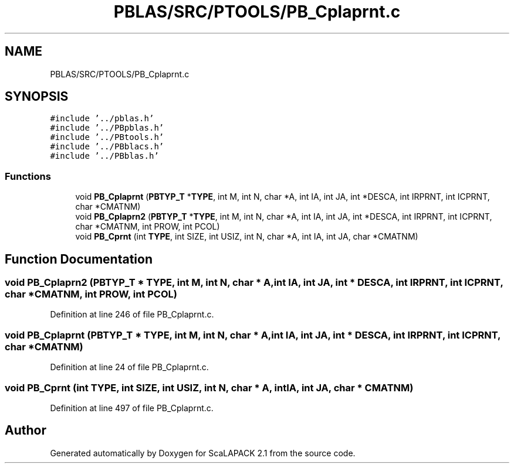 .TH "PBLAS/SRC/PTOOLS/PB_Cplaprnt.c" 3 "Sat Nov 16 2019" "Version 2.1" "ScaLAPACK 2.1" \" -*- nroff -*-
.ad l
.nh
.SH NAME
PBLAS/SRC/PTOOLS/PB_Cplaprnt.c
.SH SYNOPSIS
.br
.PP
\fC#include '\&.\&./pblas\&.h'\fP
.br
\fC#include '\&.\&./PBpblas\&.h'\fP
.br
\fC#include '\&.\&./PBtools\&.h'\fP
.br
\fC#include '\&.\&./PBblacs\&.h'\fP
.br
\fC#include '\&.\&./PBblas\&.h'\fP
.br

.SS "Functions"

.in +1c
.ti -1c
.RI "void \fBPB_Cplaprnt\fP (\fBPBTYP_T\fP *\fBTYPE\fP, int M, int N, char *A, int IA, int JA, int *DESCA, int IRPRNT, int ICPRNT, char *CMATNM)"
.br
.ti -1c
.RI "void \fBPB_Cplaprn2\fP (\fBPBTYP_T\fP *\fBTYPE\fP, int M, int N, char *A, int IA, int JA, int *DESCA, int IRPRNT, int ICPRNT, char *CMATNM, int PROW, int PCOL)"
.br
.ti -1c
.RI "void \fBPB_Cprnt\fP (int \fBTYPE\fP, int SIZE, int USIZ, int N, char *A, int IA, int JA, char *CMATNM)"
.br
.in -1c
.SH "Function Documentation"
.PP 
.SS "void PB_Cplaprn2 (\fBPBTYP_T\fP        * TYPE, int M, int N, char           * A, int IA, int JA, int            * DESCA, int IRPRNT, int ICPRNT, char * CMATNM, int PROW, int PCOL)"

.PP
Definition at line 246 of file PB_Cplaprnt\&.c\&.
.SS "void PB_Cplaprnt (\fBPBTYP_T\fP        * TYPE, int M, int N, char           * A, int IA, int JA, int            * DESCA, int IRPRNT, int ICPRNT, char * CMATNM)"

.PP
Definition at line 24 of file PB_Cplaprnt\&.c\&.
.SS "void PB_Cprnt (int TYPE, int SIZE, int USIZ, int N, char           * A, int IA, int JA, char * CMATNM)"

.PP
Definition at line 497 of file PB_Cplaprnt\&.c\&.
.SH "Author"
.PP 
Generated automatically by Doxygen for ScaLAPACK 2\&.1 from the source code\&.
